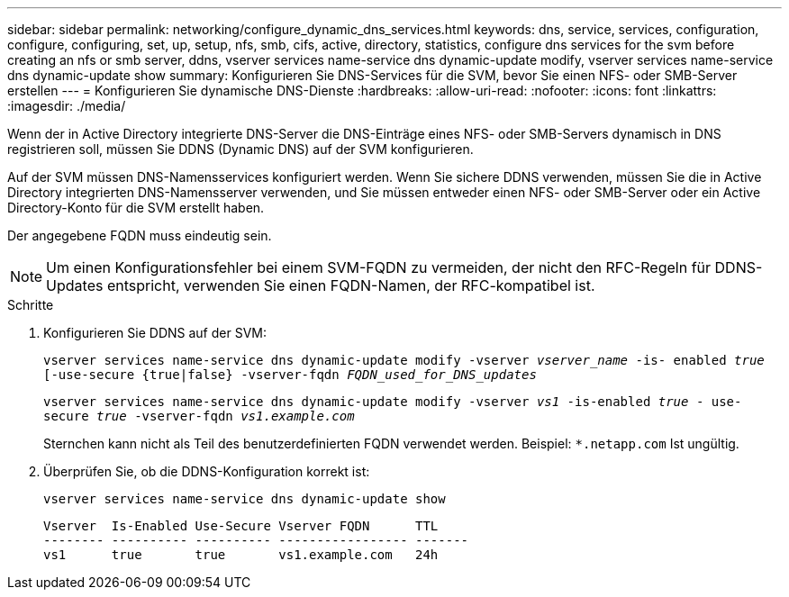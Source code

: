 ---
sidebar: sidebar 
permalink: networking/configure_dynamic_dns_services.html 
keywords: dns, service, services, configuration, configure, configuring, set, up, setup, nfs, smb, cifs, active, directory, statistics, configure dns services for the svm before creating an nfs or smb server, ddns, vserver services name-service dns dynamic-update modify, vserver services name-service dns dynamic-update show 
summary: Konfigurieren Sie DNS-Services für die SVM, bevor Sie einen NFS- oder SMB-Server erstellen 
---
= Konfigurieren Sie dynamische DNS-Dienste
:hardbreaks:
:allow-uri-read: 
:nofooter: 
:icons: font
:linkattrs: 
:imagesdir: ./media/


[role="lead"]
Wenn der in Active Directory integrierte DNS-Server die DNS-Einträge eines NFS- oder SMB-Servers dynamisch in DNS registrieren soll, müssen Sie DDNS (Dynamic DNS) auf der SVM konfigurieren.

Auf der SVM müssen DNS-Namensservices konfiguriert werden. Wenn Sie sichere DDNS verwenden, müssen Sie die in Active Directory integrierten DNS-Namensserver verwenden, und Sie müssen entweder einen NFS- oder SMB-Server oder ein Active Directory-Konto für die SVM erstellt haben.

Der angegebene FQDN muss eindeutig sein.


NOTE: Um einen Konfigurationsfehler bei einem SVM-FQDN zu vermeiden, der nicht den RFC-Regeln für DDNS-Updates entspricht, verwenden Sie einen FQDN-Namen, der RFC-kompatibel ist.

.Schritte
. Konfigurieren Sie DDNS auf der SVM:
+
`vserver services name-service dns dynamic-update modify -vserver _vserver_name_ -is- enabled _true_ [-use-secure {true|false} -vserver-fqdn _FQDN_used_for_DNS_updates_`

+
`vserver services name-service dns dynamic-update modify -vserver _vs1_ -is-enabled _true_ - use-secure _true_ -vserver-fqdn _vs1.example.com_`

+
Sternchen kann nicht als Teil des benutzerdefinierten FQDN verwendet werden. Beispiel: `*.netapp.com` Ist ungültig.

. Überprüfen Sie, ob die DDNS-Konfiguration korrekt ist:
+
`vserver services name-service dns dynamic-update show`

+
....
Vserver  Is-Enabled Use-Secure Vserver FQDN      TTL
-------- ---------- ---------- ----------------- -------
vs1      true       true       vs1.example.com   24h
....

